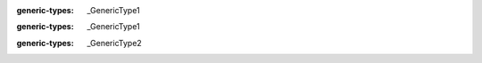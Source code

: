 .. mod-type:: append

.. module:: bmesh.types

.. class:: BMElemSeq

   :generic-types: _GenericType1

   .. base-class:: typing.Generic[_GenericType1]

      :mod-option base-class: skip-refine

   .. method:: __getitem__(key)

      :type key: int
      :mod-option arg key: skip-refine
      :rtype: _GenericType1
      :mod-option rtype: skip-refine
      :option function: overload

   .. method:: __getitem__(key)

      :type key: slice
      :mod-option arg key: skip-refine
      :rtype: tuple[_GenericType1, ...]
      :mod-option rtype: skip-refine
      :option function: overload

   .. method:: __iter__()

      :rtype: :class:`BMIter`\ [_GenericType1]
      :mod-option rtype: skip-refine

   .. method:: __len__()

      :rtype: int
      :mod-option rtype: skip-refine

.. class:: BMVertSeq

   .. method:: __getitem__(key)

      :type key: int
      :mod-option arg key: skip-refine
      :rtype: :class:`BMVert`
      :option function: overload

   .. method:: __getitem__(key)

      :type key: slice
      :mod-option arg key: skip-refine
      :rtype: tuple[:class:`BMVert`, ...]
      :mod-option rtype: skip-refine
      :option function: overload

   .. method:: __iter__()

      :rtype: :class:`BMIter`\ [:class:`BMVert`]
      :mod-option rtype: skip-refine

   .. method:: __len__()

      :rtype: int
      :mod-option rtype: skip-refine

.. class:: BMEdgeSeq

   .. method:: __getitem__(key)

      :type key: int
      :mod-option arg key: skip-refine
      :rtype: :class:`BMEdge`
      :option function: overload

   .. method:: __getitem__(key)

      :type key: slice
      :mod-option arg key: skip-refine
      :rtype: tuple[:class:`BMEdge`, ...]
      :mod-option rtype: skip-refine
      :option function: overload

   .. method:: __iter__()

      :rtype: :class:`BMIter`\ [:class:`BMEdge`]
      :mod-option rtype: skip-refine

   .. method:: __len__()

      :rtype: int
      :mod-option rtype: skip-refine

.. class:: BMFaceSeq

   .. method:: __getitem__(key)

      :type key: int
      :mod-option arg key: skip-refine
      :rtype: :class:`BMFace`
      :option function: overload

   .. method:: __getitem__(key)

      :type key: slice
      :mod-option arg key: skip-refine
      :rtype: tuple[:class:`BMFace`, ...]
      :mod-option rtype: skip-refine
      :option function: overload

   .. method:: __iter__()

      :rtype: :class:`BMIter`\ [:class:`BMFace`]
      :mod-option rtype: skip-refine

   .. method:: __len__()

      :rtype: int
      :mod-option rtype: skip-refine

.. class:: BMIter

   :generic-types: _GenericType1

   .. base-class:: typing.Generic[_GenericType1]

      :mod-option base-class: skip-refine

   .. method:: __iter__()

      :rtype: :class:`BMIter`\ [_GenericType1]
      :mod-option rtype: skip-refine

   .. method:: __next__()

      :rtype: _GenericType1
      :mod-option rtype: skip-refine

.. class:: BMLayerCollection

   :generic-types: _GenericType2

   .. method:: get()

      :rtype: :class:`BMLayerItem` | _GenericType2
      :mod-option rtype: skip-refine

.. class:: BMVert

   .. method:: __getitem__(key)

      :type key: :class:`BMLayerItem`
      :mod-option arg key: skip-refine
      :rtype: typing.Any
      :mod-option rtype: skip-refine

   .. method:: __setitem__(key, value)

      :type key: :class:`BMLayerItem`
      :mod-option arg key: skip-refine
      :type value: typing.Any
      :mod-option arg value: skip-refine

   .. method:: __delitem__(key)

      :type key: :class:`BMLayerItem`
      :mod-option arg key: skip-refine

.. class:: BMEdge

   .. method:: __getitem__(key)

      :type key: :class:`BMLayerItem`
      :mod-option arg key: skip-refine
      :rtype: typing.Any
      :mod-option rtype: skip-refine

   .. method:: __setitem__(key, value)

      :type key: :class:`BMLayerItem`
      :mod-option arg key: skip-refine
      :type value: typing.Any
      :mod-option arg value: skip-refine

   .. method:: __delitem__(key)

      :type key: :class:`BMLayerItem`
      :mod-option arg key: skip-refine

.. class:: BMFace

   .. method:: __getitem__(key)

      :type key: :class:`BMLayerItem`
      :mod-option arg key: skip-refine
      :rtype: typing.Any
      :mod-option rtype: skip-refine

   .. method:: __setitem__(key, value)

      :type key: :class:`BMLayerItem`
      :mod-option arg key: skip-refine
      :type value: typing.Any
      :mod-option arg value: skip-refine

   .. method:: __delitem__(key)

      :type key: :class:`BMLayerItem`
      :mod-option arg key: skip-refine

.. class:: BMLoop

   .. method:: __getitem__(key)

      :type key: :class:`BMLayerItem`
      :mod-option arg key: skip-refine
      :rtype: typing.Any
      :mod-option rtype: skip-refine

   .. method:: __setitem__(key, value)

      :type key: :class:`BMLayerItem`
      :mod-option arg key: skip-refine
      :type value: typing.Any
      :mod-option arg value: skip-refine

   .. method:: __delitem__(key)

      :type key: :class:`BMLayerItem`
      :mod-option arg key: skip-refine

